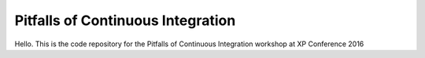 Pitfalls of Continuous Integration
==================================

Hello. This is the code repository for the Pitfalls of Continuous Integration workshop at XP Conference 2016
